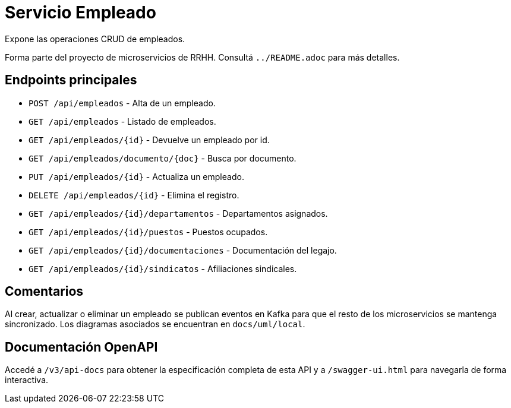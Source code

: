 = Servicio Empleado

Expone las operaciones CRUD de empleados.

Forma parte del proyecto de microservicios de RRHH. Consultá `../README.adoc` para más detalles.

== Endpoints principales

* `POST /api/empleados` - Alta de un empleado.
* `GET /api/empleados` - Listado de empleados.
* `GET /api/empleados/{id}` - Devuelve un empleado por id.
* `GET /api/empleados/documento/{doc}` - Busca por documento.
* `PUT /api/empleados/{id}` - Actualiza un empleado.
* `DELETE /api/empleados/{id}` - Elimina el registro.
* `GET /api/empleados/{id}/departamentos` - Departamentos asignados.
* `GET /api/empleados/{id}/puestos` - Puestos ocupados.
* `GET /api/empleados/{id}/documentaciones` - Documentación del legajo.
* `GET /api/empleados/{id}/sindicatos` - Afiliaciones sindicales.

== Comentarios

Al crear, actualizar o eliminar un empleado se publican eventos en Kafka para que el resto de los microservicios se mantenga sincronizado. Los diagramas asociados se encuentran en `docs/uml/local`.

== Documentación OpenAPI

Accedé a `/v3/api-docs` para obtener la especificación completa de esta API y a
`/swagger-ui.html` para navegarla de forma interactiva.
